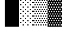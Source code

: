 SplineFontDB: 3.0
FontName: Bel
FullName: Bel
FamilyName: Bel
Weight: Regular
Copyright: Copyright (c) 2019, B
UComments: "2019-1-28: Created with FontForge (http://fontforge.org)"
Version: 001.000
ItalicAngle: 0
UnderlinePosition: -519
UnderlineWidth: 98
Ascent: 1638
Descent: 410
InvalidEm: 0
LayerCount: 2
Layer: 0 0 "Arri+AOgA-re" 1
Layer: 1 0 "Avant" 0
XUID: [1021 90 -1258502218 32764]
FSType: 0
OS2Version: 0
OS2_WeightWidthSlopeOnly: 0
OS2_UseTypoMetrics: 1
CreationTime: 1548665833
ModificationTime: 1548677683
PfmFamily: 17
TTFWeight: 400
TTFWidth: 5
LineGap: 184
VLineGap: 0
OS2TypoAscent: 0
OS2TypoAOffset: 1
OS2TypoDescent: 0
OS2TypoDOffset: 1
OS2TypoLinegap: 184
OS2WinAscent: 0
OS2WinAOffset: 1
OS2WinDescent: 0
OS2WinDOffset: 1
HheadAscent: 0
HheadAOffset: 1
HheadDescent: 0
HheadDOffset: 1
OS2Vendor: 'PfEd'
MarkAttachClasses: 2
"" 0 
DEI: 91125
LangName: 1033 "" "" "" "" "" "" "" "" "" "" "" "" "" "Copyright (c) 2019, B (<URL|email>),+AAoA-with Reserved Font Name Untitled1.+AAoACgAA-This Font Software is licensed under the SIL Open Font License, Version 1.1.+AAoA-This license is copied below, and is also available with a FAQ at:+AAoA-http://scripts.sil.org/OFL+AAoACgAK------------------------------------------------------------+AAoA-SIL OPEN FONT LICENSE Version 1.1 - 26 February 2007+AAoA------------------------------------------------------------+AAoACgAA-PREAMBLE+AAoA-The goals of the Open Font License (OFL) are to stimulate worldwide+AAoA-development of collaborative font projects, to support the font creation+AAoA-efforts of academic and linguistic communities, and to provide a free and+AAoA-open framework in which fonts may be shared and improved in partnership+AAoA-with others.+AAoACgAA-The OFL allows the licensed fonts to be used, studied, modified and+AAoA-redistributed freely as long as they are not sold by themselves. The+AAoA-fonts, including any derivative works, can be bundled, embedded, +AAoA-redistributed and/or sold with any software provided that any reserved+AAoA-names are not used by derivative works. The fonts and derivatives,+AAoA-however, cannot be released under any other type of license. The+AAoA-requirement for fonts to remain under this license does not apply+AAoA-to any document created using the fonts or their derivatives.+AAoACgAA-DEFINITIONS+AAoAIgAA-Font Software+ACIA refers to the set of files released by the Copyright+AAoA-Holder(s) under this license and clearly marked as such. This may+AAoA-include source files, build scripts and documentation.+AAoACgAi-Reserved Font Name+ACIA refers to any names specified as such after the+AAoA-copyright statement(s).+AAoACgAi-Original Version+ACIA refers to the collection of Font Software components as+AAoA-distributed by the Copyright Holder(s).+AAoACgAi-Modified Version+ACIA refers to any derivative made by adding to, deleting,+AAoA-or substituting -- in part or in whole -- any of the components of the+AAoA-Original Version, by changing formats or by porting the Font Software to a+AAoA-new environment.+AAoACgAi-Author+ACIA refers to any designer, engineer, programmer, technical+AAoA-writer or other person who contributed to the Font Software.+AAoACgAA-PERMISSION & CONDITIONS+AAoA-Permission is hereby granted, free of charge, to any person obtaining+AAoA-a copy of the Font Software, to use, study, copy, merge, embed, modify,+AAoA-redistribute, and sell modified and unmodified copies of the Font+AAoA-Software, subject to the following conditions:+AAoACgAA-1) Neither the Font Software nor any of its individual components,+AAoA-in Original or Modified Versions, may be sold by itself.+AAoACgAA-2) Original or Modified Versions of the Font Software may be bundled,+AAoA-redistributed and/or sold with any software, provided that each copy+AAoA-contains the above copyright notice and this license. These can be+AAoA-included either as stand-alone text files, human-readable headers or+AAoA-in the appropriate machine-readable metadata fields within text or+AAoA-binary files as long as those fields can be easily viewed by the user.+AAoACgAA-3) No Modified Version of the Font Software may use the Reserved Font+AAoA-Name(s) unless explicit written permission is granted by the corresponding+AAoA-Copyright Holder. This restriction only applies to the primary font name as+AAoA-presented to the users.+AAoACgAA-4) The name(s) of the Copyright Holder(s) or the Author(s) of the Font+AAoA-Software shall not be used to promote, endorse or advertise any+AAoA-Modified Version, except to acknowledge the contribution(s) of the+AAoA-Copyright Holder(s) and the Author(s) or with their explicit written+AAoA-permission.+AAoACgAA-5) The Font Software, modified or unmodified, in part or in whole,+AAoA-must be distributed entirely under this license, and must not be+AAoA-distributed under any other license. The requirement for fonts to+AAoA-remain under this license does not apply to any document created+AAoA-using the Font Software.+AAoACgAA-TERMINATION+AAoA-This license becomes null and void if any of the above conditions are+AAoA-not met.+AAoACgAA-DISCLAIMER+AAoA-THE FONT SOFTWARE IS PROVIDED +ACIA-AS IS+ACIA, WITHOUT WARRANTY OF ANY KIND,+AAoA-EXPRESS OR IMPLIED, INCLUDING BUT NOT LIMITED TO ANY WARRANTIES OF+AAoA-MERCHANTABILITY, FITNESS FOR A PARTICULAR PURPOSE AND NONINFRINGEMENT+AAoA-OF COPYRIGHT, PATENT, TRADEMARK, OR OTHER RIGHT. IN NO EVENT SHALL THE+AAoA-COPYRIGHT HOLDER BE LIABLE FOR ANY CLAIM, DAMAGES OR OTHER LIABILITY,+AAoA-INCLUDING ANY GENERAL, SPECIAL, INDIRECT, INCIDENTAL, OR CONSEQUENTIAL+AAoA-DAMAGES, WHETHER IN AN ACTION OF CONTRACT, TORT OR OTHERWISE, ARISING+AAoA-FROM, OUT OF THE USE OR INABILITY TO USE THE FONT SOFTWARE OR FROM+AAoA-OTHER DEALINGS IN THE FONT SOFTWARE." "http://scripts.sil.org/OFL"
Encoding: Custom
UnicodeInterp: none
NameList: AGL For New Fonts
DisplaySize: -72
AntiAlias: 1
FitToEm: 0
WinInfo: 0 8 2
BeginPrivate: 0
EndPrivate
TeXData: 1 0 0 346030 173015 115343 0 -1048576 115343 783286 444596 497025 792723 393216 433062 380633 303038 157286 324010 404750 52429 2506097 1059062 262144
BeginChars: 6 6

StartChar: ltshade
Encoding: 1 9617 0
Width: 1229
Flags: HW
HStem: -517 97<307 410 717 820 1127 1229> -324 97<102 205 512 615 922 1025> -130 96<307 410 717 820 1127 1229> 63 97<102 205 512 615 922 1025> 257 96<307 410 717 820 1127 1229> 450 96<102 205 512 615 922 1025> 643 97<307 410 717 820 1127 1229> 837 96<102 205 512 615 922 1025> 1030 96<307 410 717 820 1127 1229> 1223 97<102 205 512 615 922 1025> 1416 97<307 410 717 820 1127 1229> 1610 95<102 205 512 615 922 1025>
VStem: 102 103<-324 -227 63 160 450 546 837 933 1223 1320 1610 1705> 307 103<-517 -420 -130 -34 257 353 643 740 1030 1126 1416 1513> 512 103<-324 -227 63 160 450 546 837 933 1223 1320 1610 1705> 717 103<-517 -420 -130 -34 257 353 643 740 1030 1126 1416 1513> 922 103<-324 -227 63 160 450 546 837 933 1223 1320 1610 1705> 1127 102<-517 -420 -130 -34 257 353 643 740 1030 1126 1416 1513>
LayerCount: 2
Fore
SplineSet
102 1705 m 5
 205 1705 l 5
 205 1610 l 1
 102 1610 l 1
 102 1705 l 5
102 1320 m 1
 205 1320 l 1
 205 1223 l 1
 102 1223 l 1
 102 1320 l 1
512 1320 m 1
 615 1320 l 1
 615 1223 l 1
 512 1223 l 1
 512 1320 l 1
922 1320 m 1
 1025 1320 l 1
 1025 1223 l 1
 922 1223 l 1
 922 1320 l 1
307 1126 m 1
 410 1126 l 1
 410 1030 l 1
 307 1030 l 1
 307 1126 l 1
717 1126 m 1
 820 1126 l 1
 820 1030 l 1
 717 1030 l 1
 717 1126 l 1
1127 1126 m 1
 1229 1126 l 1
 1229 1030 l 1
 1127 1030 l 1
 1127 1126 l 1
922 933 m 1
 1025 933 l 1
 1025 837 l 1
 922 837 l 1
 922 933 l 1
512 933 m 1
 615 933 l 1
 615 837 l 1
 512 837 l 1
 512 933 l 1
102 933 m 1
 205 933 l 1
 205 837 l 1
 102 837 l 1
 102 933 l 1
1127 740 m 1
 1229 740 l 1
 1229 643 l 1
 1127 643 l 1
 1127 740 l 1
717 740 m 1
 820 740 l 1
 820 643 l 1
 717 643 l 1
 717 740 l 1
307 740 m 1
 410 740 l 1
 410 643 l 1
 307 643 l 1
 307 740 l 1
102 546 m 1
 205 546 l 1
 205 450 l 1
 102 450 l 1
 102 546 l 1
512 546 m 1
 615 546 l 1
 615 450 l 1
 512 450 l 1
 512 546 l 1
922 546 m 1
 1025 546 l 1
 1025 450 l 1
 922 450 l 1
 922 546 l 1
1127 353 m 1
 1229 353 l 1
 1229 257 l 1
 1127 257 l 1
 1127 353 l 1
717 353 m 1
 820 353 l 1
 820 257 l 1
 717 257 l 1
 717 353 l 1
307 353 m 1
 410 353 l 1
 410 257 l 1
 307 257 l 1
 307 353 l 1
102 160 m 1
 205 160 l 1
 205 63 l 1
 102 63 l 1
 102 160 l 1
512 160 m 1
 615 160 l 1
 615 63 l 1
 512 63 l 1
 512 160 l 1
922 160 m 1
 1025 160 l 1
 1025 63 l 1
 922 63 l 1
 922 160 l 1
307 -34 m 1
 410 -34 l 1
 410 -130 l 1
 307 -130 l 1
 307 -34 l 1
717 -34 m 1
 820 -34 l 1
 820 -130 l 1
 717 -130 l 1
 717 -34 l 1
1127 -34 m 1
 1229 -34 l 1
 1229 -130 l 1
 1127 -130 l 1
 1127 -34 l 1
922 -227 m 1
 1025 -227 l 1
 1025 -324 l 1
 922 -324 l 1
 922 -227 l 1
512 -227 m 1
 615 -227 l 1
 615 -324 l 1
 512 -324 l 1
 512 -227 l 1
102 -227 m 1
 205 -227 l 1
 205 -324 l 1
 102 -324 l 1
 102 -227 l 1
307 -420 m 1
 410 -420 l 1
 410 -517 l 1
 307 -517 l 1
 307 -420 l 1
717 -420 m 1
 820 -420 l 1
 820 -517 l 1
 717 -517 l 1
 717 -420 l 1
1127 -420 m 1
 1229 -420 l 1
 1229 -517 l 1
 1127 -517 l 1
 1127 -420 l 1
0 -615 m 1024
307 1513 m 1
 410 1513 l 1
 410 1416 l 1
 307 1416 l 1
 307 1513 l 1
717 1513 m 1
 820 1513 l 1
 820 1416 l 1
 717 1416 l 1
 717 1513 l 1
1127 1513 m 1
 1229 1513 l 1
 1229 1416 l 1
 1127 1416 l 1
 1127 1513 l 1
512 1705 m 1
 615 1705 l 1
 615 1610 l 1
 512 1610 l 1
 512 1705 l 1
922 1705 m 1
 1025 1705 l 1
 1025 1610 l 1
 922 1610 l 1
 922 1705 l 1
EndSplineSet
Validated: 1
EndChar

StartChar: shade
Encoding: 2 9618 1
Width: 1229
Flags: W
HStem: -517 97<0 102 205 307 410 512 615 717 820 922 1025 1127> -324 97<102 205 307 410 512 615 717 820 922 1025 1127 1229> -130 96<0 102 205 307 410 512 615 717 820 922 1025 1127> 63 97<102 205 307 410 512 615 717 820 922 1025 1127 1229> 257 96<0 102 205 307 410 512 615 717 820 922 1025 1127> 450 96<102 205 307 410 512 615 717 820 922 1025 1127 1229> 643 97<0 102 205 307 410 512 615 717 820 922 1025 1127> 837 96<102 205 307 410 512 615 717 820 922 1025 1127 1229> 1030 96<0 102 205 307 410 512 615 717 820 922 1025 1127> 1223 97<102 205 307 410 512 615 717 820 922 1025 1127 1229> 1416 97<0 102 205 307 410 512 615 717 820 922 1025 1127> 1610 95<102 205 307 410 512 615 717 820 922 1025 1127 1229>
VStem: 0 102<-517 -420 -130 -34 257 353 643 740 1030 1126 1416 1513> 102 103<-324 -227 63 160 450 546 837 933 1223 1320 1610 1705> 205 102<-517 -420 -130 -34 257 353 643 740 1030 1126 1416 1513> 307 103<-324 -227 63 160 450 546 837 933 1223 1320 1610 1705> 410 102<-517 -420 -130 -34 257 353 643 740 1030 1126 1416 1513> 512 103<-324 -227 63 160 450 546 837 933 1223 1320 1610 1705> 615 102<-517 -420 -130 -34 257 353 643 740 1030 1126 1416 1513> 717 103<-324 -227 63 160 450 546 837 933 1223 1320 1610 1705> 820 102<-517 -420 -130 -34 257 353 643 740 1030 1126 1416 1513> 922 103<-324 -227 63 160 450 546 837 933 1223 1320 1610 1705> 1025 102<-517 -420 -130 -34 257 353 643 740 1030 1126 1416 1513> 1127 102<-324 -227 63 160 450 546 837 933 1223 1320 1610 1705>
LayerCount: 2
Fore
SplineSet
102 1320 m 1xfff4
 205 1320 l 1
 205 1223 l 1
 102 1223 l 1
 102 1320 l 1xfff4
307 1320 m 1xfff1
 410 1320 l 1
 410 1223 l 1
 307 1223 l 1
 307 1320 l 1xfff1
512 1320 m 1xfff040
 615 1320 l 1
 615 1223 l 1
 512 1223 l 1
 512 1320 l 1xfff040
717 1320 m 1xfff010
 820 1320 l 1
 820 1223 l 1
 717 1223 l 1
 717 1320 l 1xfff010
922 1320 m 1xfff004
 1025 1320 l 1
 1025 1223 l 1
 922 1223 l 1
 922 1320 l 1xfff004
1127 1320 m 1xfff001
 1229 1320 l 1
 1229 1223 l 1
 1127 1223 l 1
 1127 1320 l 1xfff001
0 1126 m 1xfff8
 102 1126 l 1
 102 1030 l 1
 0 1030 l 1
 0 1126 l 1xfff8
205 1126 m 1xfff2
 307 1126 l 1
 307 1030 l 1
 205 1030 l 1
 205 1126 l 1xfff2
410 1126 m 1xfff080
 512 1126 l 1
 512 1030 l 1
 410 1030 l 1
 410 1126 l 1xfff080
615 1126 m 1xfff020
 717 1126 l 1
 717 1030 l 1
 615 1030 l 1
 615 1126 l 1xfff020
820 1126 m 1xfff008
 922 1126 l 1
 922 1030 l 1
 820 1030 l 1
 820 1126 l 1xfff008
1025 1126 m 1xfff002
 1127 1126 l 1
 1127 1030 l 1
 1025 1030 l 1
 1025 1126 l 1xfff002
102 933 m 1xfff4
 205 933 l 1
 205 837 l 1
 102 837 l 1
 102 933 l 1xfff4
307 933 m 1xfff1
 410 933 l 1
 410 837 l 1
 307 837 l 1
 307 933 l 1xfff1
512 933 m 1xfff040
 615 933 l 1
 615 837 l 1
 512 837 l 1
 512 933 l 1xfff040
717 933 m 1xfff010
 820 933 l 1
 820 837 l 1
 717 837 l 1
 717 933 l 1xfff010
922 933 m 1xfff004
 1025 933 l 1
 1025 837 l 1
 922 837 l 1
 922 933 l 1xfff004
1127 933 m 1xfff001
 1229 933 l 1
 1229 837 l 1
 1127 837 l 1
 1127 933 l 1xfff001
0 740 m 1xfff8
 102 740 l 1
 102 643 l 1
 0 643 l 1
 0 740 l 1xfff8
205 740 m 1xfff2
 307 740 l 1
 307 643 l 1
 205 643 l 1
 205 740 l 1xfff2
410 740 m 1xfff080
 512 740 l 1
 512 643 l 1
 410 643 l 1
 410 740 l 1xfff080
615 740 m 1xfff020
 717 740 l 1
 717 643 l 1
 615 643 l 1
 615 740 l 1xfff020
820 740 m 1xfff008
 922 740 l 1
 922 643 l 1
 820 643 l 1
 820 740 l 1xfff008
1025 740 m 1xfff002
 1127 740 l 1
 1127 643 l 1
 1025 643 l 1
 1025 740 l 1xfff002
102 546 m 1xfff4
 205 546 l 1
 205 450 l 1
 102 450 l 1
 102 546 l 1xfff4
307 546 m 1xfff1
 410 546 l 1
 410 450 l 1
 307 450 l 1
 307 546 l 1xfff1
512 546 m 1xfff040
 615 546 l 1
 615 450 l 1
 512 450 l 1
 512 546 l 1xfff040
717 546 m 1xfff010
 820 546 l 1
 820 450 l 1
 717 450 l 1
 717 546 l 1xfff010
922 546 m 1xfff004
 1025 546 l 1
 1025 450 l 1
 922 450 l 1
 922 546 l 1xfff004
1127 546 m 1xfff001
 1229 546 l 1
 1229 450 l 1
 1127 450 l 1
 1127 546 l 1xfff001
0 353 m 1xfff8
 102 353 l 1
 102 257 l 1
 0 257 l 1
 0 353 l 1xfff8
410 353 m 1xfff080
 512 353 l 1
 512 257 l 1
 410 257 l 1
 410 353 l 1xfff080
615 353 m 1xfff020
 717 353 l 1
 717 257 l 1
 615 257 l 1
 615 353 l 1xfff020
820 353 m 1xfff008
 922 353 l 1
 922 257 l 1
 820 257 l 1
 820 353 l 1xfff008
1025 353 m 1xfff002
 1127 353 l 1
 1127 257 l 1
 1025 257 l 1
 1025 353 l 1xfff002
205 353 m 1xfff2
 307 353 l 1
 307 257 l 1
 205 257 l 1
 205 353 l 1xfff2
1127 160 m 1xfff001
 1229 160 l 1
 1229 63 l 1
 1127 63 l 1
 1127 160 l 1xfff001
922 160 m 1xfff004
 1025 160 l 1
 1025 63 l 1
 922 63 l 1
 922 160 l 1xfff004
717 160 m 1xfff010
 820 160 l 1
 820 63 l 1
 717 63 l 1
 717 160 l 1xfff010
512 160 m 1xfff040
 615 160 l 1
 615 63 l 1
 512 63 l 1
 512 160 l 1xfff040
307 160 m 1xfff1
 410 160 l 1
 410 63 l 1
 307 63 l 1
 307 160 l 1xfff1
102 160 m 1xfff4
 205 160 l 1
 205 63 l 1
 102 63 l 1
 102 160 l 1xfff4
0 -34 m 1xfff8
 102 -34 l 1
 102 -130 l 1
 0 -130 l 1
 0 -34 l 1xfff8
205 -34 m 1xfff2
 307 -34 l 1
 307 -130 l 1
 205 -130 l 1
 205 -34 l 1xfff2
410 -34 m 1xfff080
 512 -34 l 1
 512 -130 l 1
 410 -130 l 1
 410 -34 l 1xfff080
615 -34 m 1xfff020
 717 -34 l 1
 717 -130 l 1
 615 -130 l 1
 615 -34 l 1xfff020
820 -34 m 1xfff008
 922 -34 l 1
 922 -130 l 1
 820 -130 l 1
 820 -34 l 1xfff008
1025 -34 m 1xfff002
 1127 -34 l 1
 1127 -130 l 1
 1025 -130 l 1
 1025 -34 l 1xfff002
1127 -227 m 1xfff001
 1229 -227 l 1
 1229 -324 l 1
 1127 -324 l 1
 1127 -227 l 1xfff001
922 -227 m 1xfff004
 1025 -227 l 1
 1025 -324 l 1
 922 -324 l 1
 922 -227 l 1xfff004
717 -227 m 1xfff010
 820 -227 l 1
 820 -324 l 1
 717 -324 l 1
 717 -227 l 1xfff010
512 -227 m 1xfff040
 615 -227 l 1
 615 -324 l 1
 512 -324 l 1
 512 -227 l 1xfff040
307 -227 m 1xfff1
 410 -227 l 1
 410 -324 l 1
 307 -324 l 1
 307 -227 l 1xfff1
102 -227 m 1xfff4
 205 -227 l 1
 205 -324 l 1
 102 -324 l 1
 102 -227 l 1xfff4
0 -420 m 1xfff8
 102 -420 l 1
 102 -517 l 1
 0 -517 l 1
 0 -420 l 1xfff8
205 -420 m 1xfff2
 307 -420 l 1
 307 -517 l 1
 205 -517 l 1
 205 -420 l 1xfff2
410 -420 m 1xfff080
 512 -420 l 1
 512 -517 l 1
 410 -517 l 1
 410 -420 l 1xfff080
615 -420 m 1xfff020
 717 -420 l 1
 717 -517 l 1
 615 -517 l 1
 615 -420 l 1xfff020
820 -420 m 1xfff008
 922 -420 l 1
 922 -517 l 1
 820 -517 l 1
 820 -420 l 1xfff008
1025 -420 m 1xfff002
 1127 -420 l 1
 1127 -517 l 1
 1025 -517 l 1
 1025 -420 l 1xfff002
0 -615 m 1024xfff8
0 1513 m 1
 102 1513 l 1
 102 1416 l 1
 0 1416 l 1
 0 1513 l 1
205 1513 m 1xfff2
 307 1513 l 1
 307 1416 l 1
 205 1416 l 1
 205 1513 l 1xfff2
410 1513 m 1xfff080
 512 1513 l 1
 512 1416 l 1
 410 1416 l 1
 410 1513 l 1xfff080
615 1513 m 1xfff020
 717 1513 l 1
 717 1416 l 1
 615 1416 l 1
 615 1513 l 1xfff020
820 1513 m 1xfff008
 922 1513 l 1
 922 1416 l 1
 820 1416 l 1
 820 1513 l 1xfff008
1025 1513 m 1xfff002
 1127 1513 l 1
 1127 1416 l 1
 1025 1416 l 1
 1025 1513 l 1xfff002
102 1705 m 1xfff4
 205 1705 l 1
 205 1610 l 1
 102 1610 l 1
 102 1705 l 1xfff4
307 1705 m 1xfff1
 410 1705 l 1
 410 1610 l 1
 307 1610 l 1
 307 1705 l 1xfff1
512 1705 m 1xfff040
 615 1705 l 1
 615 1610 l 1
 512 1610 l 1
 512 1705 l 1xfff040
717 1705 m 1xfff010
 820 1705 l 1
 820 1610 l 1
 717 1610 l 1
 717 1705 l 1xfff010
922 1705 m 1xfff004
 1025 1705 l 1
 1025 1610 l 1
 922 1610 l 1
 922 1705 l 1xfff004
1127 1705 m 1xfff001
 1229 1705 l 1
 1229 1610 l 1
 1127 1610 l 1
 1127 1705 l 1xfff001
EndSplineSet
Validated: 1
EndChar

StartChar: dkshade
Encoding: 3 9619 2
Width: 1229
Flags: W
HStem: -615 291<0 102 205 307 410 512 615 717 820 922 1025 1127> -615 98<102 205 307 410 512 615 717 820 922 1025 1127 1229> -420 290<102 205 307 410 512 615 717 820 922 1025 1127 1229> -227 290<0 102 205 307 410 512 615 717 820 922 1025 1127> -34 290<102 205 307 410 512 615 717 820 922 1025 1127 1229> 160 290<0 102 205 307 410 512 615 717 820 922 1025 1127> 353 290<102 205 307 410 512 615 717 820 922 1025 1127 1229> 546 290<0 102 205 307 410 512 615 717 820 922 1025 1127> 740 290<102 205 307 410 512 615 717 820 922 1025 1127 1229> 933 290<0 102 205 307 410 512 615 717 820 922 1025 1127> 1126 290<102 205 307 410 512 615 717 820 922 1025 1127 1229> 1320 290<0 102 205 307 410 512 615 717 820 922 1025 1127> 1513 192<102 205 307 410 512 615 717 820 922 1025 1127 1229>
VStem: 0 102<-517 -420 -130 -34 256 353 643 740 1030 1126 1416 1513> 102 103<-324 -227 63 160 450 546 836 933 1223 1320 1610 1705> 205 102<-517 -420 -130 -34 256 353 643 740 1030 1126 1416 1513> 307 103<-324 -227 63 160 450 546 836 933 1223 1320 1610 1705> 410 102<-517 -420 -130 -34 256 353 643 740 1030 1126 1416 1513> 512 103<-324 -227 63 160 450 546 836 933 1223 1320 1610 1705> 615 102<-517 -420 -130 -34 256 353 643 740 1030 1126 1416 1513> 717 103<-324 -227 63 160 450 546 836 933 1223 1320 1610 1705> 820 102<-517 -420 -130 -34 256 353 643 740 1030 1126 1416 1513> 922 103<-324 -227 63 160 450 546 836 933 1223 1320 1610 1705> 1025 102<-517 -420 -130 -34 256 353 643 740 1030 1126 1416 1513> 1127 102<-324 -227 63 160 450 546 836 933 1223 1320 1610 1705>
LayerCount: 2
Fore
SplineSet
1229 1513 m 5x000aaa80
 1127 1513 l 5
 1127 1416 l 5x002801
 1229 1416 l 5
 1229 1126 l 5x00280080
 1127 1126 l 5
 1127 1030 l 5x00a801
 1229 1030 l 5
 1229 740 l 5x00a80080
 1127 740 l 5
 1127 643 l 5x02a801
 1229 643 l 5
 1229 353 l 5x02a80080
 1127 353 l 5
 1127 256 l 5x0aa801
 1229 256 l 5
 1229 -34 l 5x0aa80080
 1127 -34 l 5
 1127 -130 l 5x2aa801
 1229 -130 l 5
 1229 -420 l 5x2aa80080
 1127 -420 l 5
 1127 -517 l 5x6aa801
 1229 -517 l 5
 1229 -615 l 5x6aa80080
 0 -615 l 5
 0 -324 l 5x80040080
 102 -324 l 5
 102 -227 l 5x9002
 0 -227 l 5
 0 63 l 5x9004
 102 63 l 5
 102 160 l 5x9402
 0 160 l 5
 0 450 l 5x9404
 102 450 l 5
 102 546 l 5x9502
 0 546 l 5
 0 836 l 5x9504
 102 836 l 5
 102 933 l 5x9542
 0 933 l 5
 0 1223 l 5x9544
 102 1223 l 5
 102 1320 l 5x9552
 0 1320 l 5
 0 1610 l 5x9554
 102 1610 l 5x9552
 102 1705 l 5
 205 1705 l 5x000a
 205 1610 l 5
 307 1610 l 5x001280
 307 1705 l 5
 410 1705 l 5x000a80
 410 1610 l 5
 512 1610 l 5x0012a0
 512 1705 l 5
 615 1705 l 5x000aa0
 615 1610 l 5
 717 1610 l 5x0012a8
 717 1705 l 5
 820 1705 l 5x000aa8
 820 1610 l 5
 922 1610 l 5x0012aa
 922 1705 l 5
 1025 1705 l 5x000aaa
 1025 1610 l 5
 1127 1610 l 5x0012aa80
 1127 1705 l 5
 1229 1705 l 5
 1229 1513 l 5x000aaa80
102 1126 m 5x00a5
 102 1030 l 5
 205 1030 l 5
 205 1126 l 5
 102 1126 l 5x00a5
307 1126 m 5
 307 1030 l 5
 410 1030 l 5
 410 1126 l 5x00a140
 307 1126 l 5
512 1126 m 5
 512 1030 l 5
 615 1030 l 5
 615 1126 l 5x00a050
 512 1126 l 5
717 1126 m 5
 717 1030 l 5
 820 1030 l 5
 820 1126 l 5x00a014
 717 1126 l 5
922 1126 m 5
 922 1030 l 5
 1025 1030 l 5
 1025 1126 l 5x00a005
 922 1126 l 5
1127 933 m 5x01400280
 1025 933 l 5
 1025 836 l 5
 1127 836 l 5
 1127 933 l 5x01400280
922 933 m 5
 820 933 l 5
 820 836 l 5x01400a
 922 836 l 5
 922 933 l 5
717 933 m 5
 615 933 l 5
 615 836 l 5x014028
 717 836 l 5
 717 933 l 5
512 933 m 5
 410 933 l 5
 410 836 l 5x0140a0
 512 836 l 5
 512 933 l 5
307 933 m 5
 205 933 l 5
 205 836 l 5x014280
 307 836 l 5
 307 933 l 5
102 740 m 5x0285
 102 643 l 5
 205 643 l 5
 205 740 l 5
 102 740 l 5x0285
307 740 m 5
 307 643 l 5
 410 643 l 5
 410 740 l 5x028140
 307 740 l 5
512 740 m 5
 512 643 l 5
 615 643 l 5
 615 740 l 5x028050
 512 740 l 5
717 740 m 5
 717 643 l 5
 820 643 l 5
 820 740 l 5x028014
 717 740 l 5
922 740 m 5
 922 643 l 5
 1025 643 l 5
 1025 740 l 5x028005
 922 740 l 5
307 546 m 5x050280
 205 546 l 5
 205 450 l 5
 307 450 l 5
 307 546 l 5x050280
410 546 m 5
 410 450 l 5
 512 450 l 5
 512 546 l 5x0500a0
 410 546 l 5
615 546 m 5
 615 450 l 5
 717 450 l 5
 717 546 l 5x050028
 615 546 l 5
820 546 m 5
 820 450 l 5
 922 450 l 5
 922 546 l 5x05000a
 820 546 l 5
1025 546 m 5
 1025 450 l 5
 1127 450 l 5
 1127 546 l 5x05000280
 1025 546 l 5
102 353 m 5x0a05
 102 256 l 5
 205 256 l 5
 205 353 l 5
 102 353 l 5x0a05
512 353 m 5x0a0050
 512 256 l 5
 615 256 l 5
 615 353 l 5
 512 353 l 5x0a0050
410 256 m 5
 410 353 l 5
 307 353 l 5
 307 256 l 5x0a0140
 410 256 l 5
717 353 m 5x0a0014
 717 256 l 5
 820 256 l 5
 820 353 l 5
 717 353 l 5x0a0014
922 353 m 5
 922 256 l 5
 1025 256 l 5
 1025 353 l 5x0a0005
 922 353 l 5
1127 63 m 5x14000280
 1127 160 l 5
 1025 160 l 5
 1025 63 l 5
 1127 63 l 5x14000280
922 63 m 5
 922 160 l 5
 820 160 l 5
 820 63 l 5x14000a
 922 63 l 5
717 63 m 5
 717 160 l 5
 615 160 l 5
 615 63 l 5x140028
 717 63 l 5
512 63 m 5
 512 160 l 5
 410 160 l 5
 410 63 l 5x1400a0
 512 63 l 5
307 63 m 5
 307 160 l 5
 205 160 l 5
 205 63 l 5x140280
 307 63 l 5
102 -34 m 5x2805
 102 -130 l 5
 205 -130 l 5
 205 -34 l 5
 102 -34 l 5x2805
307 -34 m 5
 307 -130 l 5
 410 -130 l 5
 410 -34 l 5x280140
 307 -34 l 5
512 -34 m 5
 512 -130 l 5
 615 -130 l 5
 615 -34 l 5x280050
 512 -34 l 5
717 -34 m 5
 717 -130 l 5
 820 -130 l 5
 820 -34 l 5x280014
 717 -34 l 5
922 -34 m 5
 922 -130 l 5
 1025 -130 l 5
 1025 -34 l 5x280005
 922 -34 l 5
1127 -324 m 5x90000280
 1127 -227 l 5
 1025 -227 l 5
 1025 -324 l 5
 1127 -324 l 5x90000280
922 -324 m 5
 922 -227 l 5
 820 -227 l 5
 820 -324 l 5x90000a
 922 -324 l 5
717 -324 m 5
 717 -227 l 5
 615 -227 l 5
 615 -324 l 5x900028
 717 -324 l 5
512 -324 m 5
 512 -227 l 5
 410 -227 l 5
 410 -324 l 5x9000a0
 512 -324 l 5
307 -324 m 5
 307 -227 l 5
 205 -227 l 5
 205 -324 l 5x900280
 307 -324 l 5
102 -420 m 5x6005
 102 -517 l 5
 205 -517 l 5
 205 -420 l 5
 102 -420 l 5x6005
307 -420 m 5
 307 -517 l 5
 410 -517 l 5
 410 -420 l 5x600140
 307 -420 l 5
512 -420 m 5
 512 -517 l 5
 615 -517 l 5
 615 -420 l 5x600050
 512 -420 l 5
717 -420 m 5
 717 -517 l 5
 820 -517 l 5
 820 -420 l 5x600014
 717 -420 l 5
922 -420 m 5
 922 -517 l 5
 1025 -517 l 5
 1025 -420 l 5x600005
 922 -420 l 5
1127 1320 m 5x00500280
 1025 1320 l 5
 1025 1223 l 5
 1127 1223 l 5
 1127 1320 l 5x00500280
922 1320 m 5
 820 1320 l 5
 820 1223 l 5x00500a
 922 1223 l 5
 922 1320 l 5
717 1320 m 5
 615 1320 l 5
 615 1223 l 5x005028
 717 1223 l 5
 717 1320 l 5
512 1320 m 5
 410 1320 l 5
 410 1223 l 5x0050a0
 512 1223 l 5
 512 1320 l 5
307 1320 m 5
 205 1320 l 5
 205 1223 l 5x005280
 307 1223 l 5
 307 1320 l 5
1025 1513 m 5x002805
 922 1513 l 5
 922 1416 l 5
 1025 1416 l 5
 1025 1513 l 5x002805
820 1513 m 5
 717 1513 l 5
 717 1416 l 5x002814
 820 1416 l 5
 820 1513 l 5
615 1513 m 5
 512 1513 l 5
 512 1416 l 5x002850
 615 1416 l 5
 615 1513 l 5
410 1513 m 5
 307 1513 l 5
 307 1416 l 5x002940
 410 1416 l 5
 410 1513 l 5
205 1513 m 5
 102 1513 l 5
 102 1416 l 5x002d
 205 1416 l 5
 205 1513 l 5
EndSplineSet
Validated: 1
EndChar

StartChar: block
Encoding: 4 9608 3
Width: 1229
Flags: W
VStem: 0 1229<-615 1705>
LayerCount: 2
Fore
SplineSet
0 -615 m 5
 0 1705 l 5
 1229 1705 l 5
 1229 -615 l 5
 0 -615 l 5
EndSplineSet
Validated: 1
EndChar

StartChar: uni00A0
Encoding: 0 160 4
Width: 1229
Flags: W
LayerCount: 2
Fore
Validated: 1
EndChar

StartChar: space
Encoding: 5 32 5
Width: 1229
Flags: W
LayerCount: 2
Fore
Validated: 1
EndChar
EndChars
EndSplineFont
